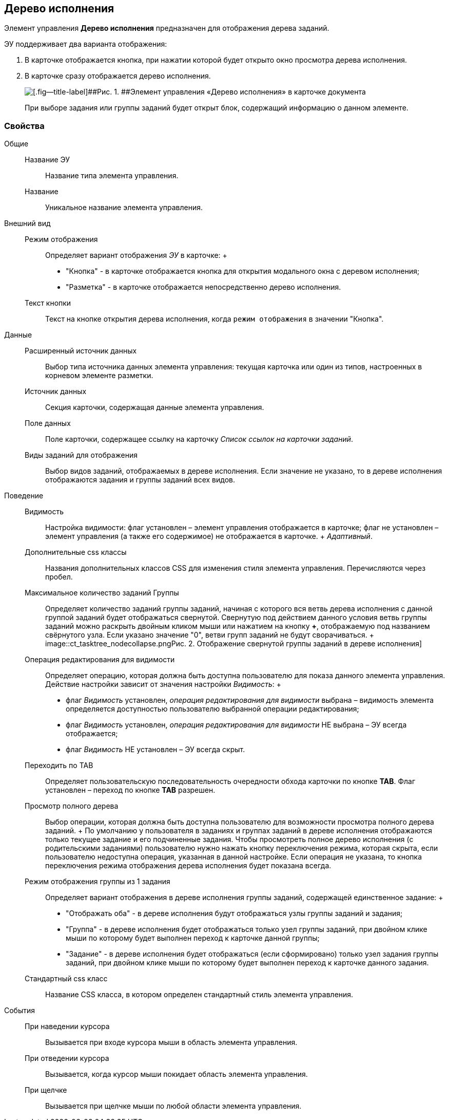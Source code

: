 
== Дерево исполнения

Элемент управления [.ph .uicontrol]*Дерево исполнения* предназначен для отображения дерева заданий.

ЭУ поддерживает два варианта отображения:

. В карточке отображается кнопка, при нажатии которой будет открыто окно просмотра дерева исполнения.
. В карточке сразу отображается дерево исполнения.
+
image::ct_tasktree_sample.png[[.fig--title-label]##Рис. 1. ##Элемент управления «Дерево исполнения» в карточке документа]
+
При выборе задания или группы заданий будет открыт блок, содержащий информацию о данном элементе.

=== Свойства

Общие::
  Название ЭУ;;
    Название типа элемента управления.
  Название;;
    Уникальное название элемента управления.
Внешний вид::
  Режим отображения;;
    Определяет вариант отображения [.dfn .term]_ЭУ_ в карточке:
    +
    * "Кнопка" - в карточке отображается кнопка для открытия модального окна с деревом исполнения;
    * "Разметка" - в карточке отображается непосредственно дерево исполнения.
  Текст кнопки;;
    Текст на кнопке открытия дерева исполнения, когда `режим отображения` в значении "Кнопка".
Данные::
  Расширенный источник данных;;
    Выбор типа источника данных элемента управления: текущая карточка или один из типов, настроенных в корневом элементе разметки.
  Источник данных;;
    Секция карточки, содержащая данные элемента управления.
  Поле данных;;
    Поле карточки, содержащее ссылку на карточку [.dfn .term]_Список ссылок на карточки заданий_.
  Виды заданий для отображения;;
    Выбор видов заданий, отображаемых в дереве исполнения. Если значение не указано, то в дереве исполнения отображаются задания и группы заданий всех видов.
Поведение::
  Видимость;;
    Настройка видимости: флаг установлен – элемент управления отображается в карточке; флаг не установлен – элемент управления (а также его содержимое) не отображается в карточке.
    +
    [.dfn .term]_Адаптивный_.
  Дополнительные css классы;;
    Названия дополнительных классов CSS для изменения стиля элемента управления. Перечисляются через пробел.
  Максимальное количество заданий Группы;;
    Определяет количество заданий группы заданий, начиная с которого вся ветвь дерева исполнения с данной группой заданий будет отображаться свернутой. Свернутую под действием данного условия ветвь группы заданий можно раскрыть двойным кликом мыши или нажатием на кнопку [.ph .uicontrol]*+*, отображаемую под названием свёрнутого узла. Если указано значение "0", ветви групп заданий не будут сворачиваться.
    +
    image::ct_tasktree_nodecollapse.png[[.fig--title-label]##Рис. 2. ##Отображение свернутой группы заданий в дереве исполнения]
  Операция редактирования для видимости;;
    Определяет операцию, которая должна быть доступна пользователю для показа данного элемента управления. Действие настройки зависит от значения настройки [.dfn .term]_Видимость_:
    +
    * флаг [.dfn .term]_Видимость_ установлен, [.dfn .term]_операция редактирования для видимости_ выбрана – видимость элемента определяется доступностью пользователю выбранной операции редактирования;
    * флаг [.dfn .term]_Видимость_ установлен, [.dfn .term]_операция редактирования для видимости_ НЕ выбрана – ЭУ всегда отображается;
    * флаг [.dfn .term]_Видимость_ НЕ установлен – ЭУ всегда скрыт.
  Переходить по TAB;;
    Определяет пользовательскую последовательность очередности обхода карточки по кнопке [.ph .uicontrol]*TAB*. Флаг установлен – переход по кнопке [.ph .uicontrol]*TAB* разрешен.
  Просмотр полного дерева;;
    Выбор операции, которая должна быть доступна пользователю для возможности просмотра полного дерева заданий.
    +
    По умолчанию у пользователя в заданиях и группах заданий в дереве исполнения отображаются только текущее задание и его подчиненные задания. Чтобы просмотреть полное дерево исполнения (с родительскими заданиями) пользователю нужно нажать кнопку переключения режима, которая скрыта, если пользователю недоступна операция, указанная в данной настройке. Если операция не указана, то кнопка переключения режима отображения дерева исполнения будет показана всегда.
  Режим отображения группы из 1 задания;;
    Определяет вариант отображения в дереве исполнения группы заданий, содержащей единственное задание:
    +
    * "Отображать оба" - в дереве исполнения будут отображаться узлы группы заданий и задания;
    * "Группа" - в дереве исполнения будет отображаться только узел группы заданий, при двойном клике мыши по которому будет выполнен переход к карточке данной группы;
    * "Задание" - в дереве исполнения будет отображаться (если сформировано) только узел задания группы заданий, при двойном клике мыши по которому будет выполнен переход к карточке данного задания.
  Стандартный css класс;;
    Название CSS класса, в котором определен стандартный стиль элемента управления.
События::
  При наведении курсора;;
    Вызывается при входе курсора мыши в область элемента управления.
  При отведении курсора;;
    Вызывается, когда курсор мыши покидает область элемента управления.
  При щелчке;;
    Вызывается при щелчке мыши по любой области элемента управления.

